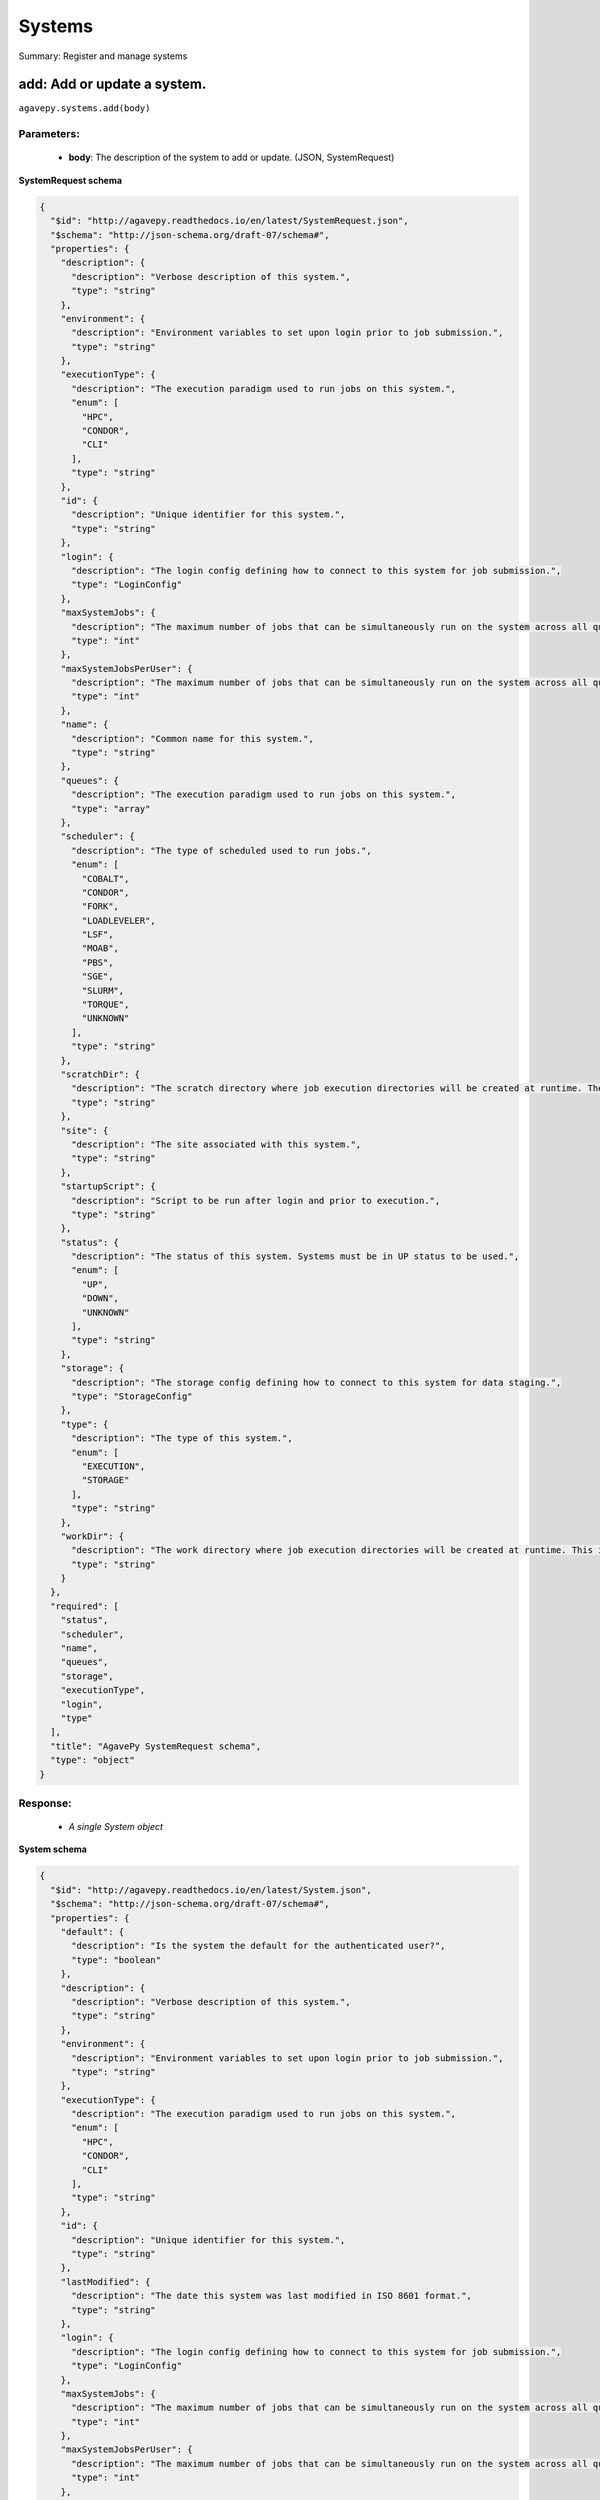 *******
Systems
*******

Summary: Register and manage systems

add: Add or update a system.
============================
``agavepy.systems.add(body)``

Parameters:
-----------
    * **body**: The description of the system to add or update. (JSON, SystemRequest)


**SystemRequest schema**

.. code-block:: javascript

    {
      "$id": "http://agavepy.readthedocs.io/en/latest/SystemRequest.json", 
      "$schema": "http://json-schema.org/draft-07/schema#", 
      "properties": {
        "description": {
          "description": "Verbose description of this system.", 
          "type": "string"
        }, 
        "environment": {
          "description": "Environment variables to set upon login prior to job submission.", 
          "type": "string"
        }, 
        "executionType": {
          "description": "The execution paradigm used to run jobs on this system.", 
          "enum": [
            "HPC", 
            "CONDOR", 
            "CLI"
          ], 
          "type": "string"
        }, 
        "id": {
          "description": "Unique identifier for this system.", 
          "type": "string"
        }, 
        "login": {
          "description": "The login config defining how to connect to this system for job submission.", 
          "type": "LoginConfig"
        }, 
        "maxSystemJobs": {
          "description": "The maximum number of jobs that can be simultaneously run on the system across all queues.", 
          "type": "int"
        }, 
        "maxSystemJobsPerUser": {
          "description": "The maximum number of jobs that can be simultaneously run on the system across all queues by a single user.", 
          "type": "int"
        }, 
        "name": {
          "description": "Common name for this system.", 
          "type": "string"
        }, 
        "queues": {
          "description": "The execution paradigm used to run jobs on this system.", 
          "type": "array"
        }, 
        "scheduler": {
          "description": "The type of scheduled used to run jobs.", 
          "enum": [
            "COBALT", 
            "CONDOR", 
            "FORK", 
            "LOADLEVELER", 
            "LSF", 
            "MOAB", 
            "PBS", 
            "SGE", 
            "SLURM", 
            "TORQUE", 
            "UNKNOWN"
          ], 
          "type": "string"
        }, 
        "scratchDir": {
          "description": "The scratch directory where job execution directories will be created at runtime. The workDir is used if this is not specified.", 
          "type": "string"
        }, 
        "site": {
          "description": "The site associated with this system.", 
          "type": "string"
        }, 
        "startupScript": {
          "description": "Script to be run after login and prior to execution.", 
          "type": "string"
        }, 
        "status": {
          "description": "The status of this system. Systems must be in UP status to be used.", 
          "enum": [
            "UP", 
            "DOWN", 
            "UNKNOWN"
          ], 
          "type": "string"
        }, 
        "storage": {
          "description": "The storage config defining how to connect to this system for data staging.", 
          "type": "StorageConfig"
        }, 
        "type": {
          "description": "The type of this system.", 
          "enum": [
            "EXECUTION", 
            "STORAGE"
          ], 
          "type": "string"
        }, 
        "workDir": {
          "description": "The work directory where job execution directories will be created at runtime. This is used if scratchDir is not specified. If neither are specified, the job directory will be created in the system homeDir.", 
          "type": "string"
        }
      }, 
      "required": [
        "status", 
        "scheduler", 
        "name", 
        "queues", 
        "storage", 
        "executionType", 
        "login", 
        "type"
      ], 
      "title": "AgavePy SystemRequest schema", 
      "type": "object"
    }

Response:
---------
    * *A single System object*

**System schema**

.. code-block:: javascript

    {
      "$id": "http://agavepy.readthedocs.io/en/latest/System.json", 
      "$schema": "http://json-schema.org/draft-07/schema#", 
      "properties": {
        "default": {
          "description": "Is the system the default for the authenticated user?", 
          "type": "boolean"
        }, 
        "description": {
          "description": "Verbose description of this system.", 
          "type": "string"
        }, 
        "environment": {
          "description": "Environment variables to set upon login prior to job submission.", 
          "type": "string"
        }, 
        "executionType": {
          "description": "The execution paradigm used to run jobs on this system.", 
          "enum": [
            "HPC", 
            "CONDOR", 
            "CLI"
          ], 
          "type": "string"
        }, 
        "id": {
          "description": "Unique identifier for this system.", 
          "type": "string"
        }, 
        "lastModified": {
          "description": "The date this system was last modified in ISO 8601 format.", 
          "type": "string"
        }, 
        "login": {
          "description": "The login config defining how to connect to this system for job submission.", 
          "type": "LoginConfig"
        }, 
        "maxSystemJobs": {
          "description": "The maximum number of jobs that can be simultaneously run on the system across all queues.", 
          "type": "int"
        }, 
        "maxSystemJobsPerUser": {
          "description": "The maximum number of jobs that can be simultaneously run on the system across all queues by a single user.", 
          "type": "int"
        }, 
        "name": {
          "description": "Common name for this system.", 
          "type": "string"
        }, 
        "public": {
          "description": "Is the system publicly available?", 
          "type": "boolean"
        }, 
        "queues": {
          "description": "The execution paradigm used to run jobs on this system.", 
          "type": "array"
        }, 
        "revision": {
          "description": "The number of times this app has been updated.", 
          "type": "int"
        }, 
        "scheduler": {
          "description": "The type of scheduled used to run jobs.", 
          "enum": [
            "COBALT", 
            "CONDOR", 
            "FORK", 
            "LOADLEVELER", 
            "LSF", 
            "MOAB", 
            "PBS", 
            "SGE", 
            "SLURM", 
            "TORQUE", 
            "UNKNOWN"
          ], 
          "type": "string"
        }, 
        "scratchDir": {
          "description": "The scratch directory where job execution directories will be created at runtime. The workDir is used if this is not specified.", 
          "type": "string"
        }, 
        "site": {
          "description": "The site associated with this system.", 
          "type": "string"
        }, 
        "startupScript": {
          "description": "Script to be run after login and prior to execution.", 
          "type": "string"
        }, 
        "status": {
          "description": "The status of this system. Systems must be in UP status to be used.", 
          "enum": [
            "UP", 
            "DOWN", 
            "UNKNOWN"
          ], 
          "type": "string"
        }, 
        "storage": {
          "description": "The storage config defining how to connect to this system for data staging.", 
          "type": "StorageConfig"
        }, 
        "type": {
          "description": "The type of this system.", 
          "enum": [
            "EXECUTION", 
            "STORAGE"
          ], 
          "type": "string"
        }, 
        "uuid": {
          "description": "The uuid of this system.", 
          "type": "string"
        }, 
        "workDir": {
          "description": "The work directory where job execution directories will be created at runtime. This is used if scratchDir is not specified. If neither are specified, the job directory will be created in the system homeDir.", 
          "type": "string"
        }
      }, 
      "required": [], 
      "title": "AgavePy System schema", 
      "type": "object"
    }

list: Show all systems available to the user.
=============================================
``agavepy.systems.list(default=None, limit=250, offset=0, public=None, type=None)``

Parameters:
-----------
    * **type**: The type of system to return (string)
    * **default**: Should only default systems be returned (boolean)
    * **public**: Should only publicly available systems be returned (boolean)
    * **limit**: The max number of results. (integer)
    * **offset**: The number of records to when returning the results. When paginating results, the page number = ceil(offset/limit) (integer)


Response:
---------
    * *Array of SystemSummary objects*

**SystemSummary schema**

.. code-block:: javascript

    {
      "$id": "http://agavepy.readthedocs.io/en/latest/SystemSummary.json", 
      "$schema": "http://json-schema.org/draft-07/schema#", 
      "properties": {
        "default": {
          "description": "Is the system the default for the authenticated user?", 
          "type": "boolean"
        }, 
        "description": {
          "description": "Verbose description of this system.", 
          "type": "string"
        }, 
        "id": {
          "description": "Unique identifier for this system.", 
          "type": "string"
        }, 
        "name": {
          "description": "Common name for this system.", 
          "type": "string"
        }, 
        "public": {
          "description": "Is the system publicly available?", 
          "type": "boolean"
        }, 
        "status": {
          "description": "The status of this system. Systems must be in UP status to be used.", 
          "enum": [
            "UP", 
            "DOWN", 
            "UNKNOWN"
          ], 
          "type": "string"
        }, 
        "type": {
          "description": "The type of this system.", 
          "enum": [
            "EXECUTION", 
            "STORAGE"
          ], 
          "type": "string"
        }
      }, 
      "required": [], 
      "title": "AgavePy SystemSummary schema", 
      "type": "object"
    }

delete: Delete a system.
========================
``agavepy.systems.delete(systemId)``

Parameters:
-----------
    * **systemId**: The unique id of the system (string)


Response:
---------
    * *String*

get: Find information about an individual system.
=================================================
``agavepy.systems.get(systemId)``

Parameters:
-----------
    * **systemId**: The unique id of the system (string)


Response:
---------
    * *A single System object*

**System schema**

.. code-block:: javascript

    {
      "$id": "http://agavepy.readthedocs.io/en/latest/System.json", 
      "$schema": "http://json-schema.org/draft-07/schema#", 
      "properties": {
        "default": {
          "description": "Is the system the default for the authenticated user?", 
          "type": "boolean"
        }, 
        "description": {
          "description": "Verbose description of this system.", 
          "type": "string"
        }, 
        "environment": {
          "description": "Environment variables to set upon login prior to job submission.", 
          "type": "string"
        }, 
        "executionType": {
          "description": "The execution paradigm used to run jobs on this system.", 
          "enum": [
            "HPC", 
            "CONDOR", 
            "CLI"
          ], 
          "type": "string"
        }, 
        "id": {
          "description": "Unique identifier for this system.", 
          "type": "string"
        }, 
        "lastModified": {
          "description": "The date this system was last modified in ISO 8601 format.", 
          "type": "string"
        }, 
        "login": {
          "description": "The login config defining how to connect to this system for job submission.", 
          "type": "LoginConfig"
        }, 
        "maxSystemJobs": {
          "description": "The maximum number of jobs that can be simultaneously run on the system across all queues.", 
          "type": "int"
        }, 
        "maxSystemJobsPerUser": {
          "description": "The maximum number of jobs that can be simultaneously run on the system across all queues by a single user.", 
          "type": "int"
        }, 
        "name": {
          "description": "Common name for this system.", 
          "type": "string"
        }, 
        "public": {
          "description": "Is the system publicly available?", 
          "type": "boolean"
        }, 
        "queues": {
          "description": "The execution paradigm used to run jobs on this system.", 
          "type": "array"
        }, 
        "revision": {
          "description": "The number of times this app has been updated.", 
          "type": "int"
        }, 
        "scheduler": {
          "description": "The type of scheduled used to run jobs.", 
          "enum": [
            "COBALT", 
            "CONDOR", 
            "FORK", 
            "LOADLEVELER", 
            "LSF", 
            "MOAB", 
            "PBS", 
            "SGE", 
            "SLURM", 
            "TORQUE", 
            "UNKNOWN"
          ], 
          "type": "string"
        }, 
        "scratchDir": {
          "description": "The scratch directory where job execution directories will be created at runtime. The workDir is used if this is not specified.", 
          "type": "string"
        }, 
        "site": {
          "description": "The site associated with this system.", 
          "type": "string"
        }, 
        "startupScript": {
          "description": "Script to be run after login and prior to execution.", 
          "type": "string"
        }, 
        "status": {
          "description": "The status of this system. Systems must be in UP status to be used.", 
          "enum": [
            "UP", 
            "DOWN", 
            "UNKNOWN"
          ], 
          "type": "string"
        }, 
        "storage": {
          "description": "The storage config defining how to connect to this system for data staging.", 
          "type": "StorageConfig"
        }, 
        "type": {
          "description": "The type of this system.", 
          "enum": [
            "EXECUTION", 
            "STORAGE"
          ], 
          "type": "string"
        }, 
        "uuid": {
          "description": "The uuid of this system.", 
          "type": "string"
        }, 
        "workDir": {
          "description": "The work directory where job execution directories will be created at runtime. This is used if scratchDir is not specified. If neither are specified, the job directory will be created in the system homeDir.", 
          "type": "string"
        }
      }, 
      "required": [], 
      "title": "AgavePy System schema", 
      "type": "object"
    }

manage: Perform a management action on the system.
==================================================
``agavepy.systems.manage(body, systemId)``

Parameters:
-----------
    * **systemId**: The unique id of the system (string)
    * **body**: The description of the system to update. (JSON, SystemOperationRequest)


**SystemOperationRequest schema**

.. code-block:: javascript

    {
      "$id": "http://agavepy.readthedocs.io/en/latest/SystemOperationRequest.json", 
      "$schema": "http://json-schema.org/draft-07/schema#", 
      "properties": {
        "action": {
          "description": "Action to perform on the system.", 
          "enum": [
            "ENABLE", 
            "DISABLE", 
            "PUBLISH", 
            "UNPUBLISH", 
            "SETDEFAULT", 
            "UNSETDEFAULT", 
            "SETGLOBALDEFAULT", 
            "UNSETGLOBALDEFAULT", 
            "CLONE"
          ], 
          "type": "string"
        }, 
        "id": {
          "description": "The new system id of the cloned system", 
          "type": "string"
        }
      }, 
      "required": [
        "action"
      ], 
      "title": "AgavePy SystemOperationRequest schema", 
      "type": "object"
    }

Response:
---------
    * *String*

update: Find information about an individual system.
====================================================
``agavepy.systems.update(body, systemId)``

Parameters:
-----------
    * **systemId**: The unique id of the system (string)
    * **body**: The description of the system to update. (JSON, SystemRequest)


**SystemRequest schema**

.. code-block:: javascript

    {
      "$id": "http://agavepy.readthedocs.io/en/latest/SystemRequest.json", 
      "$schema": "http://json-schema.org/draft-07/schema#", 
      "properties": {
        "description": {
          "description": "Verbose description of this system.", 
          "type": "string"
        }, 
        "environment": {
          "description": "Environment variables to set upon login prior to job submission.", 
          "type": "string"
        }, 
        "executionType": {
          "description": "The execution paradigm used to run jobs on this system.", 
          "enum": [
            "HPC", 
            "CONDOR", 
            "CLI"
          ], 
          "type": "string"
        }, 
        "id": {
          "description": "Unique identifier for this system.", 
          "type": "string"
        }, 
        "login": {
          "description": "The login config defining how to connect to this system for job submission.", 
          "type": "LoginConfig"
        }, 
        "maxSystemJobs": {
          "description": "The maximum number of jobs that can be simultaneously run on the system across all queues.", 
          "type": "int"
        }, 
        "maxSystemJobsPerUser": {
          "description": "The maximum number of jobs that can be simultaneously run on the system across all queues by a single user.", 
          "type": "int"
        }, 
        "name": {
          "description": "Common name for this system.", 
          "type": "string"
        }, 
        "queues": {
          "description": "The execution paradigm used to run jobs on this system.", 
          "type": "array"
        }, 
        "scheduler": {
          "description": "The type of scheduled used to run jobs.", 
          "enum": [
            "COBALT", 
            "CONDOR", 
            "FORK", 
            "LOADLEVELER", 
            "LSF", 
            "MOAB", 
            "PBS", 
            "SGE", 
            "SLURM", 
            "TORQUE", 
            "UNKNOWN"
          ], 
          "type": "string"
        }, 
        "scratchDir": {
          "description": "The scratch directory where job execution directories will be created at runtime. The workDir is used if this is not specified.", 
          "type": "string"
        }, 
        "site": {
          "description": "The site associated with this system.", 
          "type": "string"
        }, 
        "startupScript": {
          "description": "Script to be run after login and prior to execution.", 
          "type": "string"
        }, 
        "status": {
          "description": "The status of this system. Systems must be in UP status to be used.", 
          "enum": [
            "UP", 
            "DOWN", 
            "UNKNOWN"
          ], 
          "type": "string"
        }, 
        "storage": {
          "description": "The storage config defining how to connect to this system for data staging.", 
          "type": "StorageConfig"
        }, 
        "type": {
          "description": "The type of this system.", 
          "enum": [
            "EXECUTION", 
            "STORAGE"
          ], 
          "type": "string"
        }, 
        "workDir": {
          "description": "The work directory where job execution directories will be created at runtime. This is used if scratchDir is not specified. If neither are specified, the job directory will be created in the system homeDir.", 
          "type": "string"
        }
      }, 
      "required": [
        "status", 
        "scheduler", 
        "name", 
        "queues", 
        "storage", 
        "executionType", 
        "login", 
        "type"
      ], 
      "title": "AgavePy SystemRequest schema", 
      "type": "object"
    }

Response:
---------
    * *A single System object*

**System schema**

.. code-block:: javascript

    {
      "$id": "http://agavepy.readthedocs.io/en/latest/System.json", 
      "$schema": "http://json-schema.org/draft-07/schema#", 
      "properties": {
        "default": {
          "description": "Is the system the default for the authenticated user?", 
          "type": "boolean"
        }, 
        "description": {
          "description": "Verbose description of this system.", 
          "type": "string"
        }, 
        "environment": {
          "description": "Environment variables to set upon login prior to job submission.", 
          "type": "string"
        }, 
        "executionType": {
          "description": "The execution paradigm used to run jobs on this system.", 
          "enum": [
            "HPC", 
            "CONDOR", 
            "CLI"
          ], 
          "type": "string"
        }, 
        "id": {
          "description": "Unique identifier for this system.", 
          "type": "string"
        }, 
        "lastModified": {
          "description": "The date this system was last modified in ISO 8601 format.", 
          "type": "string"
        }, 
        "login": {
          "description": "The login config defining how to connect to this system for job submission.", 
          "type": "LoginConfig"
        }, 
        "maxSystemJobs": {
          "description": "The maximum number of jobs that can be simultaneously run on the system across all queues.", 
          "type": "int"
        }, 
        "maxSystemJobsPerUser": {
          "description": "The maximum number of jobs that can be simultaneously run on the system across all queues by a single user.", 
          "type": "int"
        }, 
        "name": {
          "description": "Common name for this system.", 
          "type": "string"
        }, 
        "public": {
          "description": "Is the system publicly available?", 
          "type": "boolean"
        }, 
        "queues": {
          "description": "The execution paradigm used to run jobs on this system.", 
          "type": "array"
        }, 
        "revision": {
          "description": "The number of times this app has been updated.", 
          "type": "int"
        }, 
        "scheduler": {
          "description": "The type of scheduled used to run jobs.", 
          "enum": [
            "COBALT", 
            "CONDOR", 
            "FORK", 
            "LOADLEVELER", 
            "LSF", 
            "MOAB", 
            "PBS", 
            "SGE", 
            "SLURM", 
            "TORQUE", 
            "UNKNOWN"
          ], 
          "type": "string"
        }, 
        "scratchDir": {
          "description": "The scratch directory where job execution directories will be created at runtime. The workDir is used if this is not specified.", 
          "type": "string"
        }, 
        "site": {
          "description": "The site associated with this system.", 
          "type": "string"
        }, 
        "startupScript": {
          "description": "Script to be run after login and prior to execution.", 
          "type": "string"
        }, 
        "status": {
          "description": "The status of this system. Systems must be in UP status to be used.", 
          "enum": [
            "UP", 
            "DOWN", 
            "UNKNOWN"
          ], 
          "type": "string"
        }, 
        "storage": {
          "description": "The storage config defining how to connect to this system for data staging.", 
          "type": "StorageConfig"
        }, 
        "type": {
          "description": "The type of this system.", 
          "enum": [
            "EXECUTION", 
            "STORAGE"
          ], 
          "type": "string"
        }, 
        "uuid": {
          "description": "The uuid of this system.", 
          "type": "string"
        }, 
        "workDir": {
          "description": "The work directory where job execution directories will be created at runtime. This is used if scratchDir is not specified. If neither are specified, the job directory will be created in the system homeDir.", 
          "type": "string"
        }
      }, 
      "required": [], 
      "title": "AgavePy System schema", 
      "type": "object"
    }

deleteRoles: Deletes all roles on a system.
===========================================
``agavepy.systems.deleteRoles(systemId)``

Parameters:
-----------
    * **systemId**: The id of the system. (string)


Response:
---------
    * *String*

listRoles: Get a list of all users and their roles on this system.
==================================================================
``agavepy.systems.listRoles(systemId, limit=250, offset=0)``

Parameters:
-----------
    * **systemId**: The id of the system. (string)
    * **limit**: The max number of results. (integer)
    * **offset**: The number of records to when returning the results. When paginating results, the page number = ceil(offset/limit) (integer)


Response:
---------
    * *Array of SystemRole objects*

**SystemRole schema**

.. code-block:: javascript

    {
      "$id": "http://agavepy.readthedocs.io/en/latest/SystemRole.json", 
      "$schema": "http://json-schema.org/draft-07/schema#", 
      "properties": {
        "role": {
          "description": "The role granted this user.", 
          "enum": [
            "USER", 
            "PUBLISHER", 
            "ADMIN", 
            "OWNER"
          ], 
          "type": "string"
        }, 
        "username": {
          "description": "The username of the api user granted this role.", 
          "type": "string"
        }
      }, 
      "required": [], 
      "title": "AgavePy SystemRole schema", 
      "type": "object"
    }

updateRole: Add or update a user's role on a system.
====================================================
``agavepy.systems.updateRole(body, systemId)``

Parameters:
-----------
    * **systemId**: The id of the system. (string)
    * **body**: The role to update. (JSON, SystemRole)


**SystemRole schema**

.. code-block:: javascript

    {
      "$id": "http://agavepy.readthedocs.io/en/latest/SystemRole.json", 
      "$schema": "http://json-schema.org/draft-07/schema#", 
      "properties": {
        "role": {
          "description": "The role granted this user.", 
          "enum": [
            "USER", 
            "PUBLISHER", 
            "ADMIN", 
            "OWNER"
          ], 
          "type": "string"
        }, 
        "username": {
          "description": "The username of the api user granted this role.", 
          "type": "string"
        }
      }, 
      "required": [], 
      "title": "AgavePy SystemRole schema", 
      "type": "object"
    }

Response:
---------
    * *String*

deleteRoleForUser: Deletes all roles on a system.
=================================================
``agavepy.systems.deleteRoleForUser(systemId, username)``

Parameters:
-----------
    * **systemId**: The id of the system. (string)
    * **username**: The username of the api user associated with the role (string)


Response:
---------
    * *String*

getRoleForUser: Get a specific user's roles on this system.
===========================================================
``agavepy.systems.getRoleForUser(systemId, username, limit=250, offset=0)``

Parameters:
-----------
    * **systemId**: The id of the system. (string)
    * **username**: The username of the user about whose role you are inquiring. (string)
    * **limit**: The max number of results. (integer)
    * **offset**: The number of records to when returning the results. When paginating results, the page number = ceil(offset/limit) (integer)


Response:
---------
    * *A single SystemRole object*

**SystemRole schema**

.. code-block:: javascript

    {
      "$id": "http://agavepy.readthedocs.io/en/latest/SystemRole.json", 
      "$schema": "http://json-schema.org/draft-07/schema#", 
      "properties": {
        "role": {
          "description": "The role granted this user.", 
          "enum": [
            "USER", 
            "PUBLISHER", 
            "ADMIN", 
            "OWNER"
          ], 
          "type": "string"
        }, 
        "username": {
          "description": "The username of the api user granted this role.", 
          "type": "string"
        }
      }, 
      "required": [], 
      "title": "AgavePy SystemRole schema", 
      "type": "object"
    }

updateRoleForUser: Add or update a user's role on a system.
===========================================================
``agavepy.systems.updateRoleForUser(body, systemId, username)``

Parameters:
-----------
    * **systemId**: The id of the system. (string)
    * **username**: The username of the api user associated with the role (string)
    * **body**: The role to update. (JSON, SystemRole)


**SystemRole schema**

.. code-block:: javascript

    {
      "$id": "http://agavepy.readthedocs.io/en/latest/SystemRole.json", 
      "$schema": "http://json-schema.org/draft-07/schema#", 
      "properties": {
        "role": {
          "description": "The role granted this user.", 
          "enum": [
            "USER", 
            "PUBLISHER", 
            "ADMIN", 
            "OWNER"
          ], 
          "type": "string"
        }, 
        "username": {
          "description": "The username of the api user granted this role.", 
          "type": "string"
        }
      }, 
      "required": [], 
      "title": "AgavePy SystemRole schema", 
      "type": "object"
    }

Response:
---------
    * *String*

deleteCredentials: Deletes all credentials registered to a system.
==================================================================
``agavepy.systems.deleteCredentials(systemId)``

Parameters:
-----------
    * **systemId**: The id of the system. (string)


Response:
---------
    * *String*

listCredentials: Get a list of all internal users and their credentials on this system.
=======================================================================================
``agavepy.systems.listCredentials(systemId, limit=250, offset=0)``

Parameters:
-----------
    * **systemId**: The id of the system. (string)
    * **limit**: The max number of results. (integer)
    * **offset**: The number of records to when returning the results. When paginating results, the page number = ceil(offset/limit) (integer)


Response:
---------
    * *A single StoredCredential object*

**StoredCredential schema**

.. code-block:: javascript

    {
      "$id": "http://agavepy.readthedocs.io/en/latest/StoredCredential.json", 
      "$schema": "http://json-schema.org/draft-07/schema#", 
      "properties": {
        "credential": {
          "description": "The credential used to authenticate to the remote system. Depending on the authentication protocol of the remote system, this could be an OAuth Token, X.509 certificate, Kerberose token, or an private key..", 
          "type": "string"
        }, 
        "default": {
          "description": "Is this the default credential for this internal user of this type on this system?", 
          "type": "boolean"
        }, 
        "expirationDate": {
          "description": "The date the credential expires in ISO 8601 format.", 
          "type": "string"
        }, 
        "internalUsername": {
          "description": "The username of the internal user associated with this credential.", 
          "type": "string"
        }, 
        "parentType": {
          "description": "The system type this credential is associated with.", 
          "enum": [
            "STORAGE", 
            "EXECUTION"
          ], 
          "type": "string"
        }, 
        "password": {
          "description": "The password on the remote system used to authenticate.", 
          "type": "string"
        }, 
        "privateKey": {
          "description": "The public ssh key used to authenticate to the remote system..", 
          "type": "string"
        }, 
        "publicKey": {
          "description": "The public ssh key used to authenticate to the remote system.", 
          "type": "string"
        }, 
        "server": {
          "description": "The server from which a credential may be obtained.", 
          "type": "UserCredentialServer"
        }, 
        "type": {
          "description": "The authentication type.", 
          "enum": [
            "LOCAL", 
            "PAM", 
            "PASSWORD", 
            "SSHKEYS", 
            "TOKEN", 
            "X509"
          ], 
          "type": "string"
        }, 
        "username": {
          "description": "The local username on the remote system used to authenticate.", 
          "type": "string"
        }, 
        "valid": {
          "description": "Is the credential still valid or has it expired?.", 
          "type": "boolean"
        }
      }, 
      "required": [
        "username", 
        "type"
      ], 
      "title": "AgavePy StoredCredential schema", 
      "type": "object"
    }

updateCredentials: Add or update a user's credential on a system. This applies both to data and, if applicable, login credenitals.
==================================================================================================================================
``agavepy.systems.updateCredentials(body, systemId)``

Parameters:
-----------
    * **systemId**: The id of the system. (string)
    * **body**: The description of the internal user credential to add or update. (JSON, UserCredential)


**UserCredential schema**

.. code-block:: javascript

    {
      "$id": "http://agavepy.readthedocs.io/en/latest/UserCredential.json", 
      "$schema": "http://json-schema.org/draft-07/schema#", 
      "properties": {
        "credential": {
          "description": "The credential used to authenticate to the remote system. Depending on the authentication protocol of the remote system, this could be an OAuth Token, X.509 certificate, Kerberose token, or an private key..", 
          "type": "string"
        }, 
        "internalUsername": {
          "description": "The username of the internal user associated with this credential.", 
          "type": "string"
        }, 
        "password": {
          "description": "The password on the remote system used to authenticate.", 
          "type": "string"
        }, 
        "privateKey": {
          "description": "The public ssh key used to authenticate to the remote system..", 
          "type": "string"
        }, 
        "publicKey": {
          "description": "The public ssh key used to authenticate to the remote system.", 
          "type": "string"
        }, 
        "server": {
          "description": "The server from which a credential may be obtained.", 
          "type": "UserCredentialServer"
        }, 
        "type": {
          "description": "The authentication type.", 
          "enum": [
            "LOCAL", 
            "PAM", 
            "PASSWORD", 
            "SSHKEYS", 
            "TOKEN", 
            "X509"
          ], 
          "type": "string"
        }, 
        "username": {
          "description": "The local username on the remote system used to authenticate.", 
          "type": "string"
        }
      }, 
      "required": [
        "type"
      ], 
      "title": "AgavePy UserCredential schema", 
      "type": "object"
    }

Response:
---------
    * *String*

deleteCredentialsForInternalUser: Deletes all credentials registered to a system.
=================================================================================
``agavepy.systems.deleteCredentialsForInternalUser(internalUsername, systemId)``

Parameters:
-----------
    * **systemId**: The id of the system. (string)
    * **internalUsername**: The username of a internal user on this system. (string)


Response:
---------
    * *String*

listCredentialsForInternalUser: Get a list of all internal users and their credentials on this system.
======================================================================================================
``agavepy.systems.listCredentialsForInternalUser(internalUsername, systemId, limit=250, offset=0)``

Parameters:
-----------
    * **systemId**: The id of the system. (string)
    * **internalUsername**: The username of a internal user on this system. (string)
    * **limit**: The max number of results. (integer)
    * **offset**: The number of records to when returning the results. When paginating results, the page number = ceil(offset/limit) (integer)


Response:
---------
    * *A single StoredCredential object*

**StoredCredential schema**

.. code-block:: javascript

    {
      "$id": "http://agavepy.readthedocs.io/en/latest/StoredCredential.json", 
      "$schema": "http://json-schema.org/draft-07/schema#", 
      "properties": {
        "credential": {
          "description": "The credential used to authenticate to the remote system. Depending on the authentication protocol of the remote system, this could be an OAuth Token, X.509 certificate, Kerberose token, or an private key..", 
          "type": "string"
        }, 
        "default": {
          "description": "Is this the default credential for this internal user of this type on this system?", 
          "type": "boolean"
        }, 
        "expirationDate": {
          "description": "The date the credential expires in ISO 8601 format.", 
          "type": "string"
        }, 
        "internalUsername": {
          "description": "The username of the internal user associated with this credential.", 
          "type": "string"
        }, 
        "parentType": {
          "description": "The system type this credential is associated with.", 
          "enum": [
            "STORAGE", 
            "EXECUTION"
          ], 
          "type": "string"
        }, 
        "password": {
          "description": "The password on the remote system used to authenticate.", 
          "type": "string"
        }, 
        "privateKey": {
          "description": "The public ssh key used to authenticate to the remote system..", 
          "type": "string"
        }, 
        "publicKey": {
          "description": "The public ssh key used to authenticate to the remote system.", 
          "type": "string"
        }, 
        "server": {
          "description": "The server from which a credential may be obtained.", 
          "type": "UserCredentialServer"
        }, 
        "type": {
          "description": "The authentication type.", 
          "enum": [
            "LOCAL", 
            "PAM", 
            "PASSWORD", 
            "SSHKEYS", 
            "TOKEN", 
            "X509"
          ], 
          "type": "string"
        }, 
        "username": {
          "description": "The local username on the remote system used to authenticate.", 
          "type": "string"
        }, 
        "valid": {
          "description": "Is the credential still valid or has it expired?.", 
          "type": "boolean"
        }
      }, 
      "required": [
        "username", 
        "type"
      ], 
      "title": "AgavePy StoredCredential schema", 
      "type": "object"
    }

updateCredentialsForInternalUser: Add or update a user's credentials on a system.
=================================================================================
``agavepy.systems.updateCredentialsForInternalUser(body, internalUsername, systemId)``

Parameters:
-----------
    * **systemId**: The id of the system. (string)
    * **internalUsername**: The username of a internal user on this system. (string)
    * **body**: The description of the internal user credential to add or update. (JSON, UserCredential)


**UserCredential schema**

.. code-block:: javascript

    {
      "$id": "http://agavepy.readthedocs.io/en/latest/UserCredential.json", 
      "$schema": "http://json-schema.org/draft-07/schema#", 
      "properties": {
        "credential": {
          "description": "The credential used to authenticate to the remote system. Depending on the authentication protocol of the remote system, this could be an OAuth Token, X.509 certificate, Kerberose token, or an private key..", 
          "type": "string"
        }, 
        "internalUsername": {
          "description": "The username of the internal user associated with this credential.", 
          "type": "string"
        }, 
        "password": {
          "description": "The password on the remote system used to authenticate.", 
          "type": "string"
        }, 
        "privateKey": {
          "description": "The public ssh key used to authenticate to the remote system..", 
          "type": "string"
        }, 
        "publicKey": {
          "description": "The public ssh key used to authenticate to the remote system.", 
          "type": "string"
        }, 
        "server": {
          "description": "The server from which a credential may be obtained.", 
          "type": "UserCredentialServer"
        }, 
        "type": {
          "description": "The authentication type.", 
          "enum": [
            "LOCAL", 
            "PAM", 
            "PASSWORD", 
            "SSHKEYS", 
            "TOKEN", 
            "X509"
          ], 
          "type": "string"
        }, 
        "username": {
          "description": "The local username on the remote system used to authenticate.", 
          "type": "string"
        }
      }, 
      "required": [
        "type"
      ], 
      "title": "AgavePy UserCredential schema", 
      "type": "object"
    }

Response:
---------
    * *String*

deleteCredentialsForInternalUserByType: Deletes the internal user credentials for the given credential type on a system.
========================================================================================================================
``agavepy.systems.deleteCredentialsForInternalUserByType(credentialType, internalUsername, systemId)``

Parameters:
-----------
    * **systemId**: The id of the system. (string)
    * **internalUsername**: The username of a internal user on this system. (string)
    * **credentialType**: The configuration type to which to apply this credential. (string)


Response:
---------
    * *String*

listCredentialsForInternalUserByType: Get the internal user credential of the given type on the system.
=======================================================================================================
``agavepy.systems.listCredentialsForInternalUserByType(credentialType, internalUsername, systemId, limit=250, offset=0)``

Parameters:
-----------
    * **systemId**: The id of the system. (string)
    * **internalUsername**: The username of a internal user on this system. (string)
    * **credentialType**: The configuration type to which to apply this credential. (string)
    * **limit**: The max number of results. (integer)
    * **offset**: The number of records to when returning the results. When paginating results, the page number = ceil(offset/limit) (integer)


Response:
---------
    * *A single StoredCredential object*

**StoredCredential schema**

.. code-block:: javascript

    {
      "$id": "http://agavepy.readthedocs.io/en/latest/StoredCredential.json", 
      "$schema": "http://json-schema.org/draft-07/schema#", 
      "properties": {
        "credential": {
          "description": "The credential used to authenticate to the remote system. Depending on the authentication protocol of the remote system, this could be an OAuth Token, X.509 certificate, Kerberose token, or an private key..", 
          "type": "string"
        }, 
        "default": {
          "description": "Is this the default credential for this internal user of this type on this system?", 
          "type": "boolean"
        }, 
        "expirationDate": {
          "description": "The date the credential expires in ISO 8601 format.", 
          "type": "string"
        }, 
        "internalUsername": {
          "description": "The username of the internal user associated with this credential.", 
          "type": "string"
        }, 
        "parentType": {
          "description": "The system type this credential is associated with.", 
          "enum": [
            "STORAGE", 
            "EXECUTION"
          ], 
          "type": "string"
        }, 
        "password": {
          "description": "The password on the remote system used to authenticate.", 
          "type": "string"
        }, 
        "privateKey": {
          "description": "The public ssh key used to authenticate to the remote system..", 
          "type": "string"
        }, 
        "publicKey": {
          "description": "The public ssh key used to authenticate to the remote system.", 
          "type": "string"
        }, 
        "server": {
          "description": "The server from which a credential may be obtained.", 
          "type": "UserCredentialServer"
        }, 
        "type": {
          "description": "The authentication type.", 
          "enum": [
            "LOCAL", 
            "PAM", 
            "PASSWORD", 
            "SSHKEYS", 
            "TOKEN", 
            "X509"
          ], 
          "type": "string"
        }, 
        "username": {
          "description": "The local username on the remote system used to authenticate.", 
          "type": "string"
        }, 
        "valid": {
          "description": "Is the credential still valid or has it expired?.", 
          "type": "boolean"
        }
      }, 
      "required": [
        "username", 
        "type"
      ], 
      "title": "AgavePy StoredCredential schema", 
      "type": "object"
    }

updateCredentialsForInternalUserByType: Add or update a credential of the given type on a system.
=================================================================================================
``agavepy.systems.updateCredentialsForInternalUserByType(body, credentialType, internalUsername, systemId)``

Parameters:
-----------
    * **systemId**: The id of the system. (string)
    * **internalUsername**: The username of a internal user on this system. (string)
    * **credentialType**: The configuration type to which to apply this credential. (string)
    * **body**: The description of the internal user credential to add or update. (JSON, UserCredential)


**UserCredential schema**

.. code-block:: javascript

    {
      "$id": "http://agavepy.readthedocs.io/en/latest/UserCredential.json", 
      "$schema": "http://json-schema.org/draft-07/schema#", 
      "properties": {
        "credential": {
          "description": "The credential used to authenticate to the remote system. Depending on the authentication protocol of the remote system, this could be an OAuth Token, X.509 certificate, Kerberose token, or an private key..", 
          "type": "string"
        }, 
        "internalUsername": {
          "description": "The username of the internal user associated with this credential.", 
          "type": "string"
        }, 
        "password": {
          "description": "The password on the remote system used to authenticate.", 
          "type": "string"
        }, 
        "privateKey": {
          "description": "The public ssh key used to authenticate to the remote system..", 
          "type": "string"
        }, 
        "publicKey": {
          "description": "The public ssh key used to authenticate to the remote system.", 
          "type": "string"
        }, 
        "server": {
          "description": "The server from which a credential may be obtained.", 
          "type": "UserCredentialServer"
        }, 
        "type": {
          "description": "The authentication type.", 
          "enum": [
            "LOCAL", 
            "PAM", 
            "PASSWORD", 
            "SSHKEYS", 
            "TOKEN", 
            "X509"
          ], 
          "type": "string"
        }, 
        "username": {
          "description": "The local username on the remote system used to authenticate.", 
          "type": "string"
        }
      }, 
      "required": [
        "type"
      ], 
      "title": "AgavePy UserCredential schema", 
      "type": "object"
    }

Response:
---------
    * *String*

